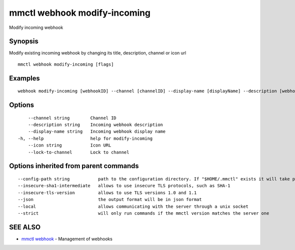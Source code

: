 .. _mmctl_webhook_modify-incoming:

mmctl webhook modify-incoming
-----------------------------

Modify incoming webhook

Synopsis
~~~~~~~~


Modify existing incoming webhook by changing its title, description, channel or icon url

::

  mmctl webhook modify-incoming [flags]

Examples
~~~~~~~~

::

    webhook modify-incoming [webhookID] --channel [channelID] --display-name [displayName] --description [webhookDescription] --lock-to-channel --icon [iconURL]

Options
~~~~~~~

::

      --channel string        Channel ID
      --description string    Incoming webhook description
      --display-name string   Incoming webhook display name
  -h, --help                  help for modify-incoming
      --icon string           Icon URL
      --lock-to-channel       Lock to channel

Options inherited from parent commands
~~~~~~~~~~~~~~~~~~~~~~~~~~~~~~~~~~~~~~

::

      --config-path string           path to the configuration directory. If "$HOME/.mmctl" exists it will take precedence over the default value (default "$XDG_CONFIG_HOME")
      --insecure-sha1-intermediate   allows to use insecure TLS protocols, such as SHA-1
      --insecure-tls-version         allows to use TLS versions 1.0 and 1.1
      --json                         the output format will be in json format
      --local                        allows communicating with the server through a unix socket
      --strict                       will only run commands if the mmctl version matches the server one

SEE ALSO
~~~~~~~~

* `mmctl webhook <mmctl_webhook.rst>`_ 	 - Management of webhooks

